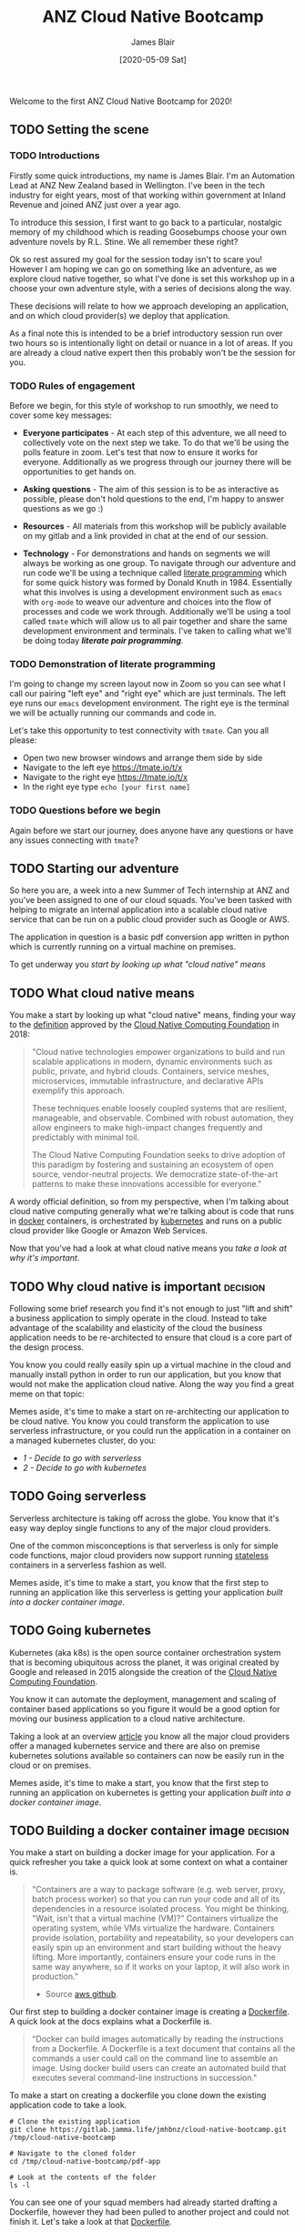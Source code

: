 # -*- ii: ii; -*-
#+TITLE: ANZ Cloud Native Bootcamp
#+AUTHOR: James Blair
#+EMAIL: james.blair@anz.com
#+DATE: [2020-05-09 Sat]

Welcome to the first ANZ Cloud Native Bootcamp for 2020! 

** TODO Setting the scene
SCHEDULED: <2020-05-18 Mon 10:05>

*** TODO Introductions

Firstly some quick introductions, my name is James Blair. I'm an Automation Lead at ANZ New Zealand based in Wellington. I've been in the tech industry for eight years, most of that working within government at Inland Revenue and joined ANZ just over a year ago.

To introduce this session, I first want to go back to a particular, nostalgic memory of my childhood which is reading Goosebumps choose your own adventure novels by R.L. Stine. We all remember these right?

[[./images/goosebumps.jpg]]

Ok so rest assured my goal for the session today isn't to scare you! However I am hoping we can go on something like an adventure, as we explore cloud native together, so what I've done is set this workshop up in a choose your own adventure style, with a series of decisions along the way.

These decisions will relate to how we approach developing an application, and on which cloud provider(s) we deploy that application. 

As a final note this is intended to be a brief introductory session run over two hours so is intentionally light on detail or nuance in a lot of areas. If you are already a cloud native expert then this probably won't be the session for you.


*** TODO Rules of engagement

Before we begin, for this style of workshop to run smoothly, we need to cover some key messages:

 - *Everyone participates* - At each step of this adventure, we all need to collectively vote on the next step we take. To do that we'll be using the polls feature in zoom. Let's test that now to ensure it works for everyone. Additionally as we progress through our journey there will be opportunities to get hands on.

 - *Asking questions* - The aim of this session is to be as interactive as possible, please don't hold questions to the end, I'm happy to answer questions as we go :) 

 - *Resources* - All materials from this workshop will be publicly available on my gitlab and a link provided in chat at the end of our session.

 - *Technology* - For demonstrations and hands on segments we will always be working as one group. To navigate through our adventure and run code we'll be using a technique called [[https://en.wikipedia.org/wiki/Literate_programming][literate programming]] which for some quick history was formed by Donald Knuth in 1984. Essentially what this involves is using a development environment such as ~emacs~ with ~org-mode~ to weave our adventure and choices into the flow of processes and code we work through. Additionally we'll be using a tool called ~tmate~ which will allow us to all pair together and share the same development environment and terminals. I've taken to calling what we'll be doing today /*literate pair programming*/.

   
*** TODO Demonstration of literate programming 

I'm going to change my screen layout now in Zoom so you can see what I call our pairing "left eye" and "right eye" which are just terminals. The left eye runs our ~emacs~ development environment. The right eye is the terminal we will be actually running our commands and code in.

Let's take this opportunity to test connectivity with ~tmate~.  Can you all please:

- Open two new browser windows and arrange them side by side
- Navigate to the left eye [[https://tmate.io/t/x]]
- Navigate to the right eye [[https://tmate.io/t/x]]
- In the right eye type ~echo [your first name]~


*** TODO Questions before we begin

Again before we start our journey, does anyone have any questions or have any issues connecting with ~tmate~?

    
** TODO Starting our adventure
SCHEDULED: <2020-05-18 Mon 10:20>

So here you are, a week into a new Summer of Tech internship at ANZ and you've been assigned to one of our cloud squads. You've been tasked with helping to migrate an internal application into a scalable cloud native service that can be run on a public cloud provider such as Google or AWS.

The application in question is a basic pdf conversion app written in python which is currently running on a virtual machine on premises.

To get underway you [[What cloud native means][start by looking up what "cloud native" means]]


** TODO What cloud native means
SCHEDULED: <2020-05-18 Mon 10:25>

You make a start by looking up what "cloud native" means, finding your way to the [[https://github.com/cncf/toc/blob/master/DEFINITION.md][definition]] approved by the [[https://www.cncf.io/][Cloud Native Computing Foundation]] in 2018:

#+begin_quote
"Cloud native technologies empower organizations to build and run scalable applications in modern, dynamic environments such as public, private, and hybrid clouds. Containers, service meshes, microservices, immutable infrastructure, and declarative APIs exemplify this approach.

These techniques enable loosely coupled systems that are resilient, manageable, and observable. Combined with robust automation, they allow engineers to make high-impact changes frequently and predictably with minimal toil.

The Cloud Native Computing Foundation seeks to drive adoption of this paradigm by fostering and sustaining an ecosystem of open source, vendor-neutral projects. We democratize state-of-the-art patterns to make these innovations accessible for everyone."
#+end_quote

A wordy official definition, so from my perspective, when I'm talking about cloud native computing generally what we're talking about is code that runs in [[https://www.docker.com/][docker]] containers, is orchestrated by [[https://kubernetes.io/][kubernetes]] and runs on a public cloud provider like Google or Amazon Web Services.

Now that you've had a look at what cloud native means you [[Why cloud native is important][take a look at why it's important]].


** TODO Why cloud native is important :decision:
SCHEDULED: <2020-05-18 Mon 10:30>

Following some brief research you find it's not enough to just "lift and shift" a business application to simply operate in the cloud. Instead to take advantage of the scalability and elasticity of the cloud the business application needs to be re-architected to ensure that cloud is a core part of the design process.

You know you could really easily spin up a virtual machine in the cloud and manually install python in order to run our application, but you know that would not make the application cloud native. Along the way you find a great meme on that topic:
 
[[./images/dilbert.jpg]]

Memes aside, it's time to make a start on re-architecting our application to be cloud native. You know you could transform the application to use serverless infrastructure, or you could run the application in a container on a managed kubernetes cluster, do you:

- [[Going serverless][1 - Decide to go with serverless]]
- [[Going kubernetes][2 - Decide to go with kubernetes]]


** TODO Going serverless
SCHEDULED: <2020-05-18 Mon 10:35>

Serverless architecture is taking off across the globe. You know that it's easy way deploy single functions to any of the major cloud providers.

One of the common misconceptions is that serverless is only for simple code functions, major cloud providers now support running [[https://cloud.google.com/blog/products/application-development/5-principles-for-cloud-native-architecture-what-it-is-and-how-to-master-it][stateless]] containers in a serverless fashion as well.
 
[[./images/serverless.jpg]]

Memes aside, it's time to make a start, you know that the first step to running an application like this serverless is getting your application [[Building a docker container image][built into a docker container image]].


** TODO Going kubernetes
SCHEDULED: <2020-05-18 Mon 10:35>

Kubernetes (aka k8s) is the open source container orchestration system that is becoming ubiquitous across the planet, it was original created by Google and released in 2015 alongside the creation of the [[https://cncf.io][Cloud Native Computing Foundation]]. 

You know it can automate the deployment, management and scaling of container based applications so you figure it would be a good option for moving our business application to a cloud native architecture. 

Taking a look at an overview [[https://www.cloudtp.com/doppler/managed-container-services-vs-bring-your-own-container-stack/][article]] you know all the major cloud providers offer a managed kubernetes service and there are also on premise kubernetes solutions available so containers can now be easily run in the cloud or on premises.

[[./images/kubernetes.jpg]]
 
Memes aside, it's time to make a start, you know that the first step to running an application on kubernetes is getting your application [[Building a docker container image][built into a docker container image]].


** TODO Building a docker container image :decision:
SCHEDULED: <2020-05-18 Mon 10:40>

You make a start on building a docker image for your application. For a quick refresher you take a quick look at some context on what a container is.

#+NAME: Container description
#+begin_quote
"Containers are a way to package software (e.g. web server, proxy, batch process worker) so that you can run your code and all of its dependencies in a resource isolated process. You might be thinking, "Wait, isn't that a virtual machine (VM)?" Containers virtualize the operating system, while VMs virtualize the hardware. Containers provide isolation, portability and repeatability, so your developers can easily spin up an environment and start building without the heavy lifting. More importantly, containers ensure your code runs in the same way anywhere, so if it works on your laptop, it will also work in production."
- Source [[https://github.com/aws-samples/amazon-ecs-mythicalmysfits-workshop/tree/master/workshop-1][aws github]].
#+end_quote

Our first step to building a docker container image is creating a [[https://docs.docker.com/engine/reference/builder/][Dockerfile]]. A quick look at the docs explains what a Dockerfile is.

#+NAME: Dockerfile description
#+begin_quote
"Docker can build images automatically by reading the instructions from a Dockerfile. A Dockerfile is a text document that contains all the commands a user could call on the command line to assemble an image. Using docker build users can create an automated build that executes several command-line instructions in succession."
#+end_quote

To make a start on creating a dockerfile you clone down the existing application code to take a look.

#+NAME: Clone the current application
#+begin_src tmate
# Clone the existing application
git clone https://gitlab.jamma.life/jmhbnz/cloud-native-bootcamp.git /tmp/cloud-native-bootcamp

# Navigate to the cloned folder
cd /tmp/cloud-native-bootcamp/pdf-app

# Look at the contents of the folder
ls -l 
#+end_src

You can see one of your squad members had already started drafting a Dockerfile, however they had been pulled to another project and could not finish it.  Let's take a look at that [[./pdf-app/Dockerfile][Dockerfile]].

Review the contents of the file and you'll see a few comments indicating what still needs to be done. Comments are denoted by a "#".

Once you finish the Dockerfile you decide it's time to give it a test, that's where the [[https://docs.docker.com/engine/reference/commandline/build/][docker build]] command comes in so you give it a try. You note the trailing period in the build command which tells docker to look in the current directory for the Dockerfile.

#+NAME: Build the docker image
#+begin_src tmate
# Build the docker image
docker build -t pdf-app .
#+end_src

Reviewing the ouput of the build you can see the a ~successfully built~ and ~successfully tagged~ message so you know the image built successfully, from here do you

- [[Testing a docker container image locally][1 - Try and test the application locally]]
- [[Pushing a docker container image][2 - Skip testing and push the image to the cloud]]


** TODO Testing a docker container image locally
SCHEDULED: <2020-05-18 Mon 11:00>

Before you push the newly created docker container image to a cloud registry you decide to run it locally to test that the application runs successfully. You take a look at the docs for the [[https://docs.docker.com/engine/reference/run/][docker run]] command to run the image.  

You find that you need to specific the ~-p~ parameter to provide a port that the python web server running in the container will be accessible on.

#+NAME: Run the container image
#+begin_src tmate
docker run -d --name "pdf-app" -p 3000:3000 pdf-app
#+end_src

You can tell that the application is running successfully by looking at the logs and seeing that no errors are present and also using the ~docker ps~ command to verify that the container is running.

#+NAME: Review container logs
#+begin_src tmate
# Check the container logs
docker logs pdf-app

# Check the container state
docker ps -f name=pdf-app
#+end_src

Another test you can run is ensuring that the pdf conversion service still works.  You know the service works by using the [[https://www.tutorialspoint.com/http/http_methods.htm][HTTP POST method]] to send a non pdf file to the application.  The application should respond to the POST request with a converted PDF file.

You know that the application is running locally on port ~3000~ so let's try POSTing a word document to it using the ~curl~ command.

#+NAME: Convert a file to pdf
#+begin_src tmate
# Navigate to the example files folder
cd ../files

# Show what is in the files directory before the test
ls -l
 
# Post a word file to the convert endpoint
curl -o Memo.pdf -F format=pdf -F 'file=@Important Memo.docx' http://localhost:3000/convert 

# Show what is in the files directory after the test
ls -l
#+end_src

After finishing testing you clean up by stopping and removing the locally running container.

#+NAME: Stop the running container
#+begin_src tmate
# Stop the running container
docker stop pdf-app

# Remove the container
docker rm pdf-app
#+end_src

With some local testing complete you feel confident to [[Pushing a docker container image][push your newly built container image to the cloud]].


** TODO Pushing a docker container image :decision:
SCHEDULED: <2020-05-18 Mon 11:15>

After building the container image you decide it's time to push it to the cloud, you have the choice of pushing it to the container registries in Amazon Web Services or Google Cloud Platform, you decide on:

 - [[Google Container Registry][1 - Google Container Registry]]
 - [[Amazon Elastic Container Registry][2 - Amazon Elastic Container Registry]]
 - [[3 - Both!?]]

*** TODO Google Container Registry :decision:

Doing some reading online you come across the [[https://cloud.google.com/container-registry/docs/pushing-and-pulling][documentation for pushing images to Google Container Registry]]. This outlines that after configuring our local docker to authenticate with Google Container Registry we can then tag a local image with a ~[HOSTNAME]/[PROJECT-ID]/[IMAGE]~.

You can see that the standard hostname for Google Container Registry is ~gcr.io~, you have a project ID in Google Cloud already of ~cloud-native-bootcamp-277000~ and our image is called ~pdf-app~, so you tag the image with the following command.

#+NAME: Tag image for Google Container Registry and push
#+begin_src tmate
# Configure authentication for docker 
echo "y" | gcloud auth configure-docker

# Tag our local image
docker tag pdf-app gcr.io/cloud-native-bootcamp-277000/pdf-app

# Push the image
docker push gcr.io/cloud-native-bootcamp-277000/pdf-app
#+end_src

You can see output confirming all layers of the image have been pushed so know that the command was successfull.  Checking the [[https://console.cloud.google.com/gcr/images/cloud-native-bootcamp-277000/GLOBAL/pdf-app?gcrImageListsize=30][Google Cloud Console]] you can also see the image is now pushed.

Now that you have a container image pushed to the cloud ready to be deployed, you have second thoughts on your earlier decision, are you certain you want to:

 - [[Deploy a kubernetes cluster][1 - Deploy the container on kubernetes]]
 - [[Deploy a serverless application][2 - Deploy the container serverless]]


*** TODO Amazon Elastic Container Registry :decision:

Looking at the [[https://docs.aws.amazon.com/AmazonECR/latest/userguide/getting-started-cli.html][documentation for AWS Elastic Container Registry]] you see the step by step commands for using the registry via the command line. This involves setting up authentication, creating a repostitory and then pushing an image.

#+NAME: Tag image for AWS Elastic Container Registry and push
#+begin_src tmate
# Configure authentication for docker
aws ecr get-login-password --region us-east-1 | docker login --username AWS --password-stdin 088596787314.dkr.ecr.us-east-1.amazonaws.com 

# Create a repository
aws ecr create-repository \
    --repository-name pdf-app \
    --image-scanning-configuration scanOnPush=false \
    --region us-east-1

# Tag our local image
docker tag pdf-app 088596787314.dkr.ecr.us-east-1.amazonaws.com/pdf-app
 
# Push the image
docker push 088596787314.dkr.ecr.us-east-1.amazonaws.com/pdf-app
#+end_src

You can see the output confirming all layers of the image have been pushed so know that the command was successful. Checking the [[https://console.aws.amazon.com/ecr/repositories/pdf-app/?region=us-east-1][AWS Console]] you can also see that we have an image pushed.

Now that you have a container image pushed to the cloud ready to be deployed, you have second thoughts on your earlier decision, are you certain you want to:

 - [[Deploy a kubernetes cluster][1 - Deploy the container on kubernetes]]
 - [[Deploy a serverless application][2 - Deploy the container serverless]]


** TODO Deploy a kubernetes cluster :decision:
SCHEDULED: <2020-05-18 Mon 11:15>

After pushing your newly created container image to the cloud, you're ready to spin up a k8s cluster to deploy the image into. Before you get to far into that you decide it's time to refresh on [[https://en.wikipedia.org/wiki/Kubernetes][what kubernetes is]] before you proceed.

Now that you know what kubernetes is you know you have the choice of running the cluster in either Amazon Web Services or Google Cloud Platform, after evaluating the options you decide on:

 - [[Google Kubernetes Engine][1 - Google Kubernetes Engine]]
 - [[Amazon Elastic Kubernetes Service][2 - Amazon Elastic Kubernetes Service]]

*** TODO Google Kubernetes Engine :decision:

Taking a look at the [[https://cloud.google.com/kubernetes-engine/][overview of Google Kubernetes Engine]] you can see it is a fully managed kubernetes service, with automated upgrades and high availability, perfect for your important business application.

This is the first kubernetes cluster you've created so you're faced with a dilemma, do you create it manually using the [[https://console.cloud.google.com/][Google Cloud Console]] web interface, or in an automated way with the [[https://cloud.google.com/sdk/][Google Cloud SDK Command Line]]? 

 - [[Google Cloud Console][1 - Create the cluster manually with Google Cloud Console]]
 - [[Google Cloud SDK Command Line][2 - Google Cloud SDK Command Line]]

**** TODO Google Cloud Console

Given this is the first time you've deployed a kubernetes cluster on Google Cloud Platform you decide to step through it manually in the [[https://console.cloud.google.com][web console]]. 

1. After loading up the console you navigate to *Kubernetes Engine > Clusters* in the left hand menu underneath the *Compute* header.

2. Once the clusters page has loaded you click *Create Cluster* and update the cluster name to ~company-cluster~ and specify he region as ~australia-southeast1-a~.  Keeping all other settings at their defaults you click *Create* at the bottom of the page.

3. After waiting several minutes you can see the cluster has been created successfully. Clicking into the cluster you click on the *Nodes* tab to see that all three cluster nodes area ~Ready~ status.

With a cluster up and running you're ready to [[Deploy an app on kubernetes]]!


**** TODO Google Cloud SDK Command Line

You're keen to ensure anything you do today will be easy to recreate in future and be easily automated so you decide to create the cluster with the command line.

Taking a look at the [[https://cloud.google.com/kubernetes-engine/docs/how-to/creating-a-cluster#gcloud][cluster creation docs]] you can see an example gcloud command so you decide to give that a go...

#+NAME: Create and check gke cluster
#+begin_src tmate
# Create the cluster
gcloud container clusters create company-cluster --zone australia-southeast1-a

# Obtain cluster credentials
gcloud container clusters get-credentials company-cluster --zone australia-southeast1-a

# List nodes in cluster
kubectl get nodes

# List pods in cluster
kubectl get pods
#+end_src

With a cluster up and running you're ready to [[Deploy an app on kubernetes]]!


*** TODO Amazon Elastic Kubernetes Service :decision:

Taking a look at the [[https://aws.amazon.com/eks/][overview of Amazon Elastic Kubernetes Service] you can see it is a fully managed kubernetes service with high availability and strong integration with a host of other AWS services.

This is the first cluster you've created so you're faced with a dilemma, do you create it manually using the [[https://aws.amazon.com/console][AWS Web Console]], or in an automated fashion with the [[https://aws.amazon.com/cli/][AWS Command Line Interface]]?

 - [[Amazon Web Services Console][1 - Create the cluster manually with the Amazon Web Services Console]]
 - [[Amazon Web Services Command Line Interface][2 - Create the cluster automatically with the Amazon Web Services CLI]]

**** TODO Amazon Web Services Console

Given this is the first time you've deployed an ecs cluster on AWS you decide to step through it manually in the [[https://aws.amazon.com/console][web console]]. 

1. After loading up the console you search for *eks* and click into *Elastic Kubernetes Service* in the results.

2. You enter the cluster name ~company-cluster~ in the textbox on the right hand side and click *Create Cluster*.

3. You leave all settings at their default and click *Next* through to the confirmation screen then click *Create*.

4. After a brief wait you can see that the cluster is running, clicking through to the *Compute* tab you're surprised to see no cluster nodes showing!?

Faced with unexpected complexity you decide to [[Google Kubernetes Engine][take Google Kubernetes Engine for a spin]].


**** TODO Amazon Web Services Command Line Interface

You're keen to ensure anything you do today will be easy to recreate in future and be easily automated so you decide to create the cluster with the command line.

Taking a look at the [[https://docs.aws.amazon.com/eks/latest/userguide/create-cluster.html][cluster creation docs]] you can see an example aws cli command so you decide to give that a go...

#+NAME: Create and check eks cluster
#+begin_src tmate
# Create the cluster
aws eks --region us-east-1 create-cluster \
   --name company-cluster \
   --role-arn arn:aws:iam::088596787314:role/EKSTest \
   --resources-vpc-config \
   subnetIds=subnet-cdb35492,subnet-a59e7f84

# Create a kubeconfig entry for the cluster
aws eks --region us-east-1 update-kubeconfig --name company-cluster

# Check the cluster nodes
kubectl get nodes
#+end_src

Faced with unexpected complexity you decide to [[Google Kubernetes Engine][take Google Kubernetes Engine for a spin]].


** TODO Deploy a serverless application
SCHEDULED: <2020-05-18 Mon 11:15>


Coming soon! For now you return to [[Deploy a kubernetes cluster]].


** TODO Deploy an app on kubernetes
SCHEDULED: <2020-05-18 Mon 11:30>

Now that our image is in a cloud container registry, and we have a functional kubernetes cluster ready to go, let's create a gke deployment for our important pdf conversion application.

Taking a look at the [[https://console.cloud.google.com/kubernetes/workload/deploy?cluster=company-cluster&location=australia-southeast1-a&project=cloud-native-bootcamp-277000][web console]] you can see an option available to create a deployment, so you decide to give that a go.  After selecting the pdf-app image and providing an application name you click *Deploy*.  After a short wait you can see a pod is up and running :)


** TODO Teardown cloud resources
SCHEDULED: <2020-05-18 Mon 11:55>

To prevent unintended costs you know it's always important to ensure any cloud resources you have deployed that are not neccessary should be turned off or deleted.

Let's tear down the cloud resources we deployed.

#+NAME: Teardown kubernetes clusters
#+begin_src tmate
# Teardown google kubernetes engine cluster
gcloud container clusters delete company-cluster --zone=australia-southeast1-a --quiet

# Teardown amazon elastic kubernetes service cluster
aws eks --region us-east-1 delete-cluster --name company-cluster
#+end_src
